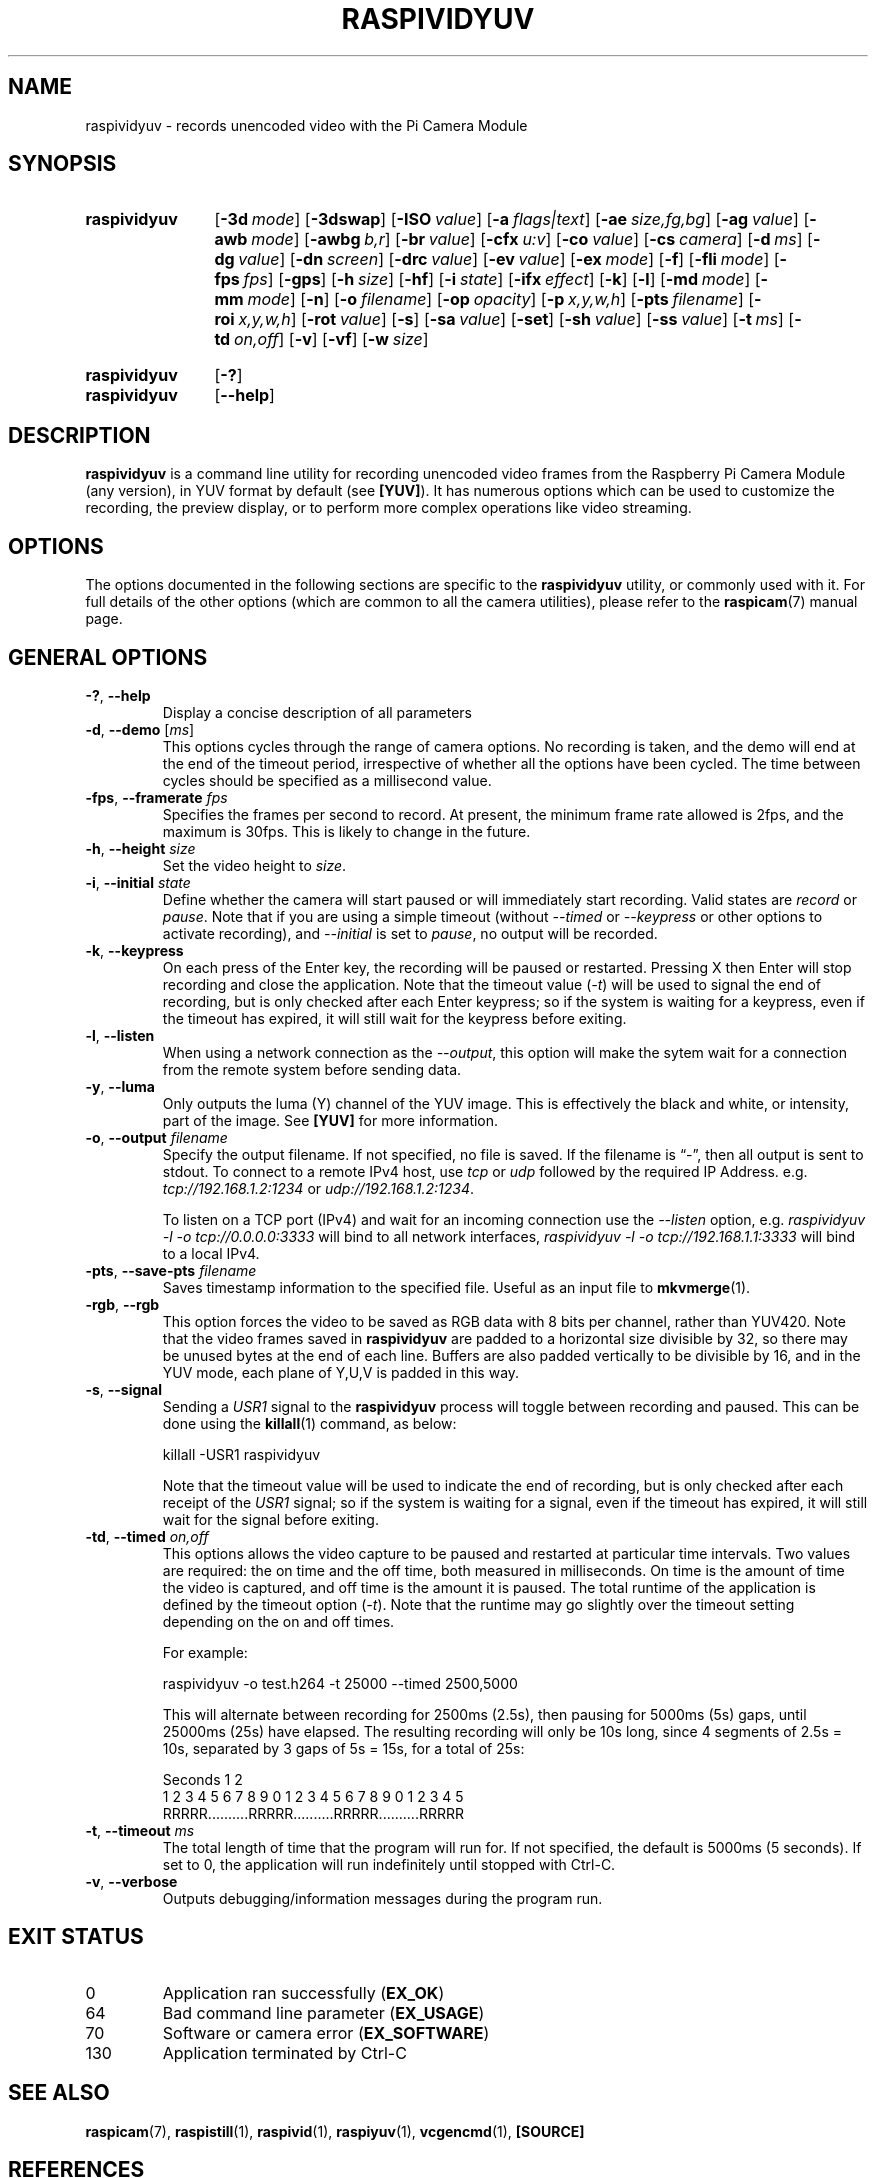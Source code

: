 .TH RASPIVIDYUV 1
.
.SH NAME
raspividyuv \- records unencoded video with the Pi Camera Module
.
.
.SH SYNOPSIS
.SY raspividyuv
.OP \-3d mode
.OP \-3dswap
.OP \-ISO value
.OP \-a flags|text
.OP \-ae size,fg,bg
.OP \-ag value
.OP \-awb mode
.OP \-awbg b,r
.OP \-br value
.OP \-cfx u:v
.OP \-co value
.OP \-cs camera
.OP \-d ms
.OP \-dg value
.OP \-dn screen
.OP \-drc value
.OP \-ev value
.OP \-ex mode
.OP \-f
.OP \-fli mode
.OP \-fps fps
.OP \-gps
.OP \-h size
.OP \-hf
.OP \-i state
.OP \-ifx effect
.OP \-k
.OP \-l
.OP \-md mode
.OP \-mm mode
.OP \-n
.OP \-o filename
.OP \-op opacity
.OP \-p x,y,w,h
.OP \-pts filename
.OP \-roi x,y,w,h
.OP \-rot value
.OP \-s
.OP \-sa value
.OP \-set
.OP \-sh value
.OP \-ss value
.OP \-t ms
.OP \-td on,off
.OP \-v
.OP \-vf
.OP \-w size
.YS
.
.SY raspividyuv
.OP \-?
.SY raspividyuv
.OP \-\-help
.YS
.
.
.SH DESCRIPTION
.B raspividyuv
is a command line utility for recording unencoded video frames from the
Raspberry Pi Camera Module (any version), in YUV format by default (see
.BR [YUV] ).
It has numerous options which can be used to customize the recording, the
preview display, or to perform more complex operations like video streaming.
.
.
.SH OPTIONS
The options documented in the following sections are specific to the
.B raspividyuv
utility, or commonly used with it. For full details of the other options (which
are common to all the camera utilities), please refer to the
.BR raspicam (7)
manual page.
.
.
.SH GENERAL OPTIONS
.
.TP
.BR \-? ", " \-\-help
Display a concise description of all parameters
.
.TP
.BR \-d ", " \-\-demo " [\fIms\fR]"
This options cycles through the range of camera options. No recording is taken,
and the demo will end at the end of the timeout period, irrespective of whether
all the options have been cycled. The time between cycles should be specified
as a millisecond value.
.
.TP
.BR \-fps ", " \-\-framerate " \fIfps\fR"
Specifies the frames per second to record. At present, the minimum frame rate
allowed is 2fps, and the maximum is 30fps. This is likely to change in the
future.
.
.TP
.BR \-h ", " \-\-height " \fIsize\fR"
Set the video height to
.IR size .
.
.TP
.BR \-i ", " \-\-initial " \fIstate\fR"
Define whether the camera will start paused or will immediately start
recording. Valid states are
.I record
or
.IR pause .
Note that if you are using a simple timeout (without
.I \-\-timed
or
.I \-\-keypress
or other options to activate recording), and
.I \-\-initial
is set to
.IR pause ,
no output will be recorded.
.
.TP
.BR \-k ", " \-\-keypress
On each press of the Enter key, the recording will be paused or restarted.
Pressing X then Enter will stop recording and close the application. Note that
the timeout value
.RI ( \-t )
will be used to signal the end of recording, but is only checked after each
Enter keypress; so if the system is waiting for a keypress, even if the timeout
has expired, it will still wait for the keypress before exiting.
.
.TP
.BR \-l ", " \-\-listen
When using a network connection as the
.IR \-\-output ,
this option will make the sytem wait for a connection from the remote system
before sending data.
.
.TP
.BR \-y ", " \-\-luma
Only outputs the luma (Y) channel of the YUV image. This is effectively the
black and white, or intensity, part of the image. See
.B [YUV]
for more information.
.
.TP
.BR \-o ", " \-\-output " \fIfilename\fR"
Specify the output filename. If not specified, no file is saved. If the
filename is \(lq\-\(rq, then all output is sent to stdout.
.
To connect to a remote IPv4 host, use
.I tcp
or
.I udp
followed by the required IP Address. e.g.
.I tcp://192.168.1.2:1234
or
.IR udp://192.168.1.2:1234 .
.IP
To listen on a TCP port (IPv4) and wait for an incoming connection use the
.I \-\-listen
option, e.g.
.I raspividyuv \-l \-o tcp://0.0.0.0:3333
will bind to all network interfaces,
.I raspividyuv \-l \-o tcp://192.168.1.1:3333
will bind to a local IPv4.
.
.TP
.BR \-pts ", " \-\-save-pts " \fIfilename\fR"
Saves timestamp information to the specified file. Useful as an input file to
.BR mkvmerge (1).
.
.TP
.BR \-rgb ", " \-\-rgb
This option forces the video to be saved as RGB data with 8 bits per channel,
rather than YUV420.
.
Note that the video frames saved in
.B raspividyuv
are padded to a horizontal size divisible by 32, so there may be unused bytes
at the end of each line. Buffers are also padded vertically to be divisible by
16, and in the YUV mode, each plane of Y,U,V is padded in this way.
.
.TP
.BR \-s ", " \-\-signal
Sending a
.I USR1
signal to the
.B raspividyuv
process will toggle between recording and paused. This can be done using the
.BR killall (1)
command, as below:
.IP
.EX
killall -USR1 raspividyuv
.EE
.IP
Note that the timeout value will be used to indicate the end of recording, but
is only checked after each receipt of the
.I USR1
signal; so if the system is waiting for a signal, even if the timeout has
expired, it will still wait for the signal before exiting.
.
.TP
.BR \-td ", " \-\-timed " \fIon,off\fR"
This options allows the video capture to be paused and restarted at particular
time intervals. Two values are required: the on time and the off time, both
measured in milliseconds. On time is the amount of time the video is captured,
and off time is the amount it is paused. The total runtime of the application
is defined by the timeout option
.RI ( \-t ).
Note that the runtime may go slightly over the timeout setting depending on the
on and off times.
.IP
For example:
.IP
.EX
raspividyuv \-o test.h264 \-t 25000 \-\-timed 2500,5000
.EE
.IP
This will alternate between recording for 2500ms (2.5s), then pausing for
5000ms (5s) gaps, until 25000ms (25s) have elapsed.  The resulting recording
will only be 10s long, since 4 segments of 2.5s = 10s, separated by 3 gaps of
5s = 15s, for a total of 25s:
.IP
.EX
Seconds            1                   2
 1 2 3 4 5 6 7 8 9 0 1 2 3 4 5 6 7 8 9 0 1 2 3 4 5
RRRRR..........RRRRR..........RRRRR..........RRRRR
.EE
.
.TP
.BR \-t ", " \-\-timeout " \fIms\fR"
The total length of time that the program will run for. If not specified, the
default is 5000ms (5 seconds). If set to 0, the application will run
indefinitely until stopped with Ctrl-C.
.
.TP
.BR \-v ", " \-\-verbose
Outputs debugging/information messages during the program run.
.
.
.SH EXIT STATUS
.
.IP 0
Application ran successfully
.RB ( EX_OK )
.IP 64
Bad command line parameter
.RB ( EX_USAGE )
.IP 70
Software or camera error
.RB ( EX_SOFTWARE )
.IP 130
Application terminated by Ctrl-C
.
.
.SH SEE ALSO
.BR raspicam (7),
.BR raspistill (1),
.BR raspivid (1),
.BR raspiyuv (1),
.BR vcgencmd (1),
.B [SOURCE]
.
.
.SH REFERENCES
.TP
.B [SOURCE]
https://www.raspberrypi.org/\:documentation/\:raspbian/\:applications/\:camera.md
.
.TP
.B [YUV]
https://en.wikipedia.org/wiki/YUV
